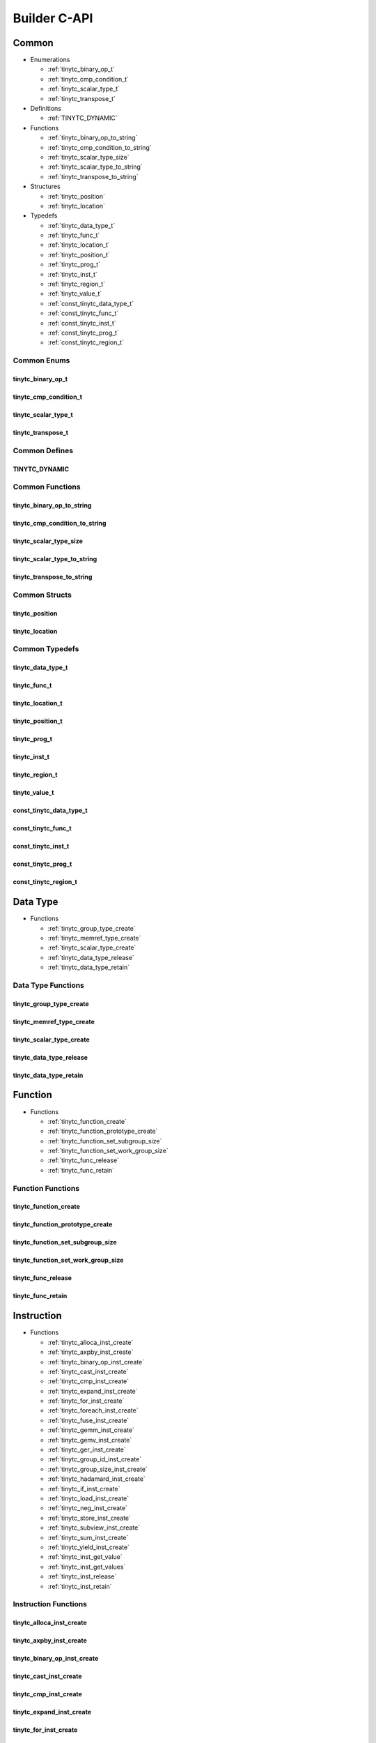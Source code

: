 .. Copyright (C) 2024 Intel Corporation
   SPDX-License-Identifier: BSD-3-Clause

=============
Builder C-API
=============

Common
======

* Enumerations

  * :ref:`tinytc_binary_op_t`

  * :ref:`tinytc_cmp_condition_t`

  * :ref:`tinytc_scalar_type_t`

  * :ref:`tinytc_transpose_t`

* Definitions

  * :ref:`TINYTC_DYNAMIC`

* Functions

  * :ref:`tinytc_binary_op_to_string`

  * :ref:`tinytc_cmp_condition_to_string`

  * :ref:`tinytc_scalar_type_size`

  * :ref:`tinytc_scalar_type_to_string`

  * :ref:`tinytc_transpose_to_string`

* Structures

  * :ref:`tinytc_position`

  * :ref:`tinytc_location`

* Typedefs

  * :ref:`tinytc_data_type_t`

  * :ref:`tinytc_func_t`

  * :ref:`tinytc_location_t`

  * :ref:`tinytc_position_t`

  * :ref:`tinytc_prog_t`

  * :ref:`tinytc_inst_t`

  * :ref:`tinytc_region_t`

  * :ref:`tinytc_value_t`

  * :ref:`const_tinytc_data_type_t`

  * :ref:`const_tinytc_func_t`

  * :ref:`const_tinytc_inst_t`

  * :ref:`const_tinytc_prog_t`

  * :ref:`const_tinytc_region_t`

Common Enums
------------

tinytc_binary_op_t
..................

.. doxygenenum:: tinytc_binary_op_t

tinytc_cmp_condition_t
......................

.. doxygenenum:: tinytc_cmp_condition_t

tinytc_scalar_type_t
....................

.. doxygenenum:: tinytc_scalar_type_t

tinytc_transpose_t
..................

.. doxygenenum:: tinytc_transpose_t

Common Defines
--------------

TINYTC_DYNAMIC
..............

.. doxygendefine:: TINYTC_DYNAMIC

Common Functions
----------------

tinytc_binary_op_to_string
..........................

.. doxygenfunction:: tinytc_binary_op_to_string

tinytc_cmp_condition_to_string
..............................

.. doxygenfunction:: tinytc_cmp_condition_to_string

tinytc_scalar_type_size
.......................

.. doxygenfunction:: tinytc_scalar_type_size

tinytc_scalar_type_to_string
............................

.. doxygenfunction:: tinytc_scalar_type_to_string

tinytc_transpose_to_string
..........................

.. doxygenfunction:: tinytc_transpose_to_string

Common Structs
--------------

tinytc_position
...............

.. doxygenstruct:: tinytc_position

tinytc_location
...............

.. doxygenstruct:: tinytc_location

Common Typedefs
---------------

tinytc_data_type_t
..................

.. doxygentypedef:: tinytc_data_type_t

tinytc_func_t
.............

.. doxygentypedef:: tinytc_func_t

tinytc_location_t
.................

.. doxygentypedef:: tinytc_location_t

tinytc_position_t
.................

.. doxygentypedef:: tinytc_position_t

tinytc_prog_t
.............

.. doxygentypedef:: tinytc_prog_t

tinytc_inst_t
.............

.. doxygentypedef:: tinytc_inst_t

tinytc_region_t
...............

.. doxygentypedef:: tinytc_region_t

tinytc_value_t
..............

.. doxygentypedef:: tinytc_value_t

const_tinytc_data_type_t
........................

.. doxygentypedef:: const_tinytc_data_type_t

const_tinytc_func_t
...................

.. doxygentypedef:: const_tinytc_func_t

const_tinytc_inst_t
...................

.. doxygentypedef:: const_tinytc_inst_t

const_tinytc_prog_t
...................

.. doxygentypedef:: const_tinytc_prog_t

const_tinytc_region_t
.....................

.. doxygentypedef:: const_tinytc_region_t

Data Type
=========

* Functions

  * :ref:`tinytc_group_type_create`

  * :ref:`tinytc_memref_type_create`

  * :ref:`tinytc_scalar_type_create`

  * :ref:`tinytc_data_type_release`

  * :ref:`tinytc_data_type_retain`

Data Type Functions
-------------------

tinytc_group_type_create
........................

.. doxygenfunction:: tinytc_group_type_create

tinytc_memref_type_create
.........................

.. doxygenfunction:: tinytc_memref_type_create

tinytc_scalar_type_create
.........................

.. doxygenfunction:: tinytc_scalar_type_create

tinytc_data_type_release
........................

.. doxygenfunction:: tinytc_data_type_release

tinytc_data_type_retain
.......................

.. doxygenfunction:: tinytc_data_type_retain

Function
========

* Functions

  * :ref:`tinytc_function_create`

  * :ref:`tinytc_function_prototype_create`

  * :ref:`tinytc_function_set_subgroup_size`

  * :ref:`tinytc_function_set_work_group_size`

  * :ref:`tinytc_func_release`

  * :ref:`tinytc_func_retain`

Function Functions
------------------

tinytc_function_create
......................

.. doxygenfunction:: tinytc_function_create

tinytc_function_prototype_create
................................

.. doxygenfunction:: tinytc_function_prototype_create

tinytc_function_set_subgroup_size
.................................

.. doxygenfunction:: tinytc_function_set_subgroup_size

tinytc_function_set_work_group_size
...................................

.. doxygenfunction:: tinytc_function_set_work_group_size

tinytc_func_release
...................

.. doxygenfunction:: tinytc_func_release

tinytc_func_retain
..................

.. doxygenfunction:: tinytc_func_retain

Instruction
===========

* Functions

  * :ref:`tinytc_alloca_inst_create`

  * :ref:`tinytc_axpby_inst_create`

  * :ref:`tinytc_binary_op_inst_create`

  * :ref:`tinytc_cast_inst_create`

  * :ref:`tinytc_cmp_inst_create`

  * :ref:`tinytc_expand_inst_create`

  * :ref:`tinytc_for_inst_create`

  * :ref:`tinytc_foreach_inst_create`

  * :ref:`tinytc_fuse_inst_create`

  * :ref:`tinytc_gemm_inst_create`

  * :ref:`tinytc_gemv_inst_create`

  * :ref:`tinytc_ger_inst_create`

  * :ref:`tinytc_group_id_inst_create`

  * :ref:`tinytc_group_size_inst_create`

  * :ref:`tinytc_hadamard_inst_create`

  * :ref:`tinytc_if_inst_create`

  * :ref:`tinytc_load_inst_create`

  * :ref:`tinytc_neg_inst_create`

  * :ref:`tinytc_store_inst_create`

  * :ref:`tinytc_subview_inst_create`

  * :ref:`tinytc_sum_inst_create`

  * :ref:`tinytc_yield_inst_create`

  * :ref:`tinytc_inst_get_value`

  * :ref:`tinytc_inst_get_values`

  * :ref:`tinytc_inst_release`

  * :ref:`tinytc_inst_retain`

Instruction Functions
---------------------

tinytc_alloca_inst_create
.........................

.. doxygenfunction:: tinytc_alloca_inst_create

tinytc_axpby_inst_create
........................

.. doxygenfunction:: tinytc_axpby_inst_create

tinytc_binary_op_inst_create
............................

.. doxygenfunction:: tinytc_binary_op_inst_create

tinytc_cast_inst_create
.......................

.. doxygenfunction:: tinytc_cast_inst_create

tinytc_cmp_inst_create
......................

.. doxygenfunction:: tinytc_cmp_inst_create

tinytc_expand_inst_create
.........................

.. doxygenfunction:: tinytc_expand_inst_create

tinytc_for_inst_create
......................

.. doxygenfunction:: tinytc_for_inst_create

tinytc_foreach_inst_create
..........................

.. doxygenfunction:: tinytc_foreach_inst_create

tinytc_fuse_inst_create
.......................

.. doxygenfunction:: tinytc_fuse_inst_create

tinytc_gemm_inst_create
.......................

.. doxygenfunction:: tinytc_gemm_inst_create

tinytc_gemv_inst_create
.......................

.. doxygenfunction:: tinytc_gemv_inst_create

tinytc_ger_inst_create
......................

.. doxygenfunction:: tinytc_ger_inst_create

tinytc_group_id_inst_create
...........................

.. doxygenfunction:: tinytc_group_id_inst_create

tinytc_group_size_inst_create
.............................

.. doxygenfunction:: tinytc_group_size_inst_create

tinytc_hadamard_inst_create
...........................

.. doxygenfunction:: tinytc_hadamard_inst_create

tinytc_if_inst_create
.....................

.. doxygenfunction:: tinytc_if_inst_create

tinytc_load_inst_create
.......................

.. doxygenfunction:: tinytc_load_inst_create

tinytc_neg_inst_create
......................

.. doxygenfunction:: tinytc_neg_inst_create

tinytc_store_inst_create
........................

.. doxygenfunction:: tinytc_store_inst_create

tinytc_subview_inst_create
..........................

.. doxygenfunction:: tinytc_subview_inst_create

tinytc_sum_inst_create
......................

.. doxygenfunction:: tinytc_sum_inst_create

tinytc_yield_inst_create
........................

.. doxygenfunction:: tinytc_yield_inst_create

tinytc_inst_get_value
.....................

.. doxygenfunction:: tinytc_inst_get_value

tinytc_inst_get_values
......................

.. doxygenfunction:: tinytc_inst_get_values

tinytc_inst_release
...................

.. doxygenfunction:: tinytc_inst_release

tinytc_inst_retain
..................

.. doxygenfunction:: tinytc_inst_retain

Program
=======

* Functions

  * :ref:`tinytc_program_create`

  * :ref:`tinytc_prog_dump`

  * :ref:`tinytc_prog_print_to_file`

  * :ref:`tinytc_prog_print_to_string`

  * :ref:`tinytc_prog_release`

  * :ref:`tinytc_prog_retain`

Program Functions
-----------------

tinytc_program_create
.....................

.. doxygenfunction:: tinytc_program_create

tinytc_prog_dump
................

.. doxygenfunction:: tinytc_prog_dump

tinytc_prog_print_to_file
.........................

.. doxygenfunction:: tinytc_prog_print_to_file

tinytc_prog_print_to_string
...........................

.. doxygenfunction:: tinytc_prog_print_to_string

tinytc_prog_release
...................

.. doxygenfunction:: tinytc_prog_release

tinytc_prog_retain
..................

.. doxygenfunction:: tinytc_prog_retain

Region
======

* Functions

  * :ref:`tinytc_region_create`

  * :ref:`tinytc_region_release`

  * :ref:`tinytc_region_retain`

  * :ref:`tinytc_size_inst_create`

Region Functions
----------------

tinytc_region_create
....................

.. doxygenfunction:: tinytc_region_create

tinytc_region_release
.....................

.. doxygenfunction:: tinytc_region_release

tinytc_region_retain
....................

.. doxygenfunction:: tinytc_region_retain

tinytc_size_inst_create
.......................

.. doxygenfunction:: tinytc_size_inst_create

Value
=====

* Functions

  * :ref:`tinytc_float_imm_create`

  * :ref:`tinytc_int_imm_create`

  * :ref:`tinytc_value_create`

  * :ref:`tinytc_value_get_name`

  * :ref:`tinytc_value_set_name`

  * :ref:`tinytc_value_release`

  * :ref:`tinytc_value_retain`

Value Functions
---------------

tinytc_float_imm_create
.......................

.. doxygenfunction:: tinytc_float_imm_create

tinytc_int_imm_create
.....................

.. doxygenfunction:: tinytc_int_imm_create

tinytc_value_create
...................

.. doxygenfunction:: tinytc_value_create

tinytc_value_get_name
.....................

.. doxygenfunction:: tinytc_value_get_name

tinytc_value_set_name
.....................

.. doxygenfunction:: tinytc_value_set_name

tinytc_value_release
....................

.. doxygenfunction:: tinytc_value_release

tinytc_value_retain
...................

.. doxygenfunction:: tinytc_value_retain

